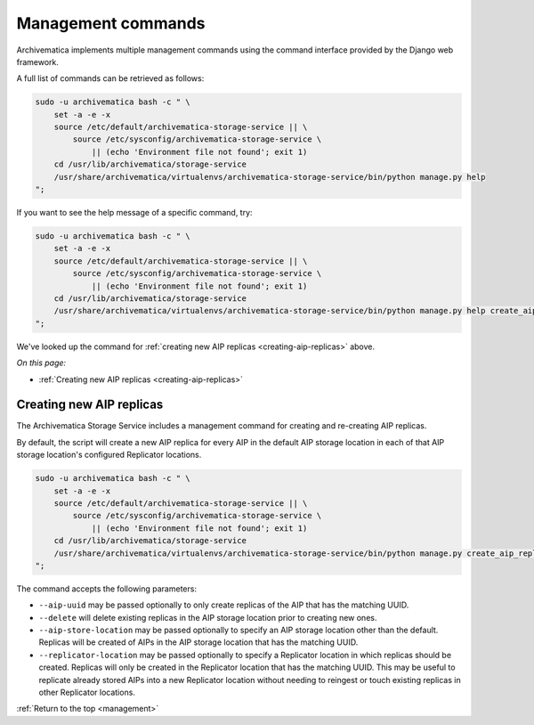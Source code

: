 .. _management:

===================
Management commands
===================

Archivematica implements multiple management commands using the command
interface provided by the Django web framework.

A full list of commands can be retrieved as follows:

.. code:: bash

    sudo -u archivematica bash -c " \
        set -a -e -x
        source /etc/default/archivematica-storage-service || \
            source /etc/sysconfig/archivematica-storage-service \
                || (echo 'Environment file not found'; exit 1)
        cd /usr/lib/archivematica/storage-service
        /usr/share/archivematica/virtualenvs/archivematica-storage-service/bin/python manage.py help
    ";

If you want to see the help message of a specific command, try:

.. code:: bash

    sudo -u archivematica bash -c " \
        set -a -e -x
        source /etc/default/archivematica-storage-service || \
            source /etc/sysconfig/archivematica-storage-service \
                || (echo 'Environment file not found'; exit 1)
        cd /usr/lib/archivematica/storage-service
        /usr/share/archivematica/virtualenvs/archivematica-storage-service/bin/python manage.py help create_aip_replicas
    ";

We've looked up the command for
:ref:`creating new AIP replicas <creating-aip-replicas>` above.

*On this page:*

* :ref:`Creating new AIP replicas <creating-aip-replicas>`

.. _creating-aip-replicas:

Creating new AIP replicas
-------------------------

The Archivematica Storage Service includes a management command for creating
and re-creating AIP replicas.

By default, the script will create a new AIP replica for every AIP in the
default AIP storage location in each of that AIP storage location's configured
Replicator locations.

.. code:: bash

    sudo -u archivematica bash -c " \
        set -a -e -x
        source /etc/default/archivematica-storage-service || \
            source /etc/sysconfig/archivematica-storage-service \
                || (echo 'Environment file not found'; exit 1)
        cd /usr/lib/archivematica/storage-service
        /usr/share/archivematica/virtualenvs/archivematica-storage-service/bin/python manage.py create_aip_replicas
    ";

The command accepts the following parameters:

* ``--aip-uuid`` may be passed optionally to only create replicas of the AIP
  that has the matching UUID.
* ``--delete`` will delete existing replicas in the AIP storage location prior
  to creating new ones.
* ``--aip-store-location`` may be passed optionally to specify an AIP storage
  location other than the default. Replicas will be created of AIPs in the AIP
  storage location that has the matching UUID.
* ``--replicator-location`` may be passed optionally to specify a Replicator
  location in which replicas should be created. Replicas will only be created
  in the Replicator location that has the matching UUID. This may be useful to
  replicate already stored AIPs into a new Replicator location without needing
  to reingest or touch existing replicas in other Replicator locations.

:ref:`Return to the top <management>`
